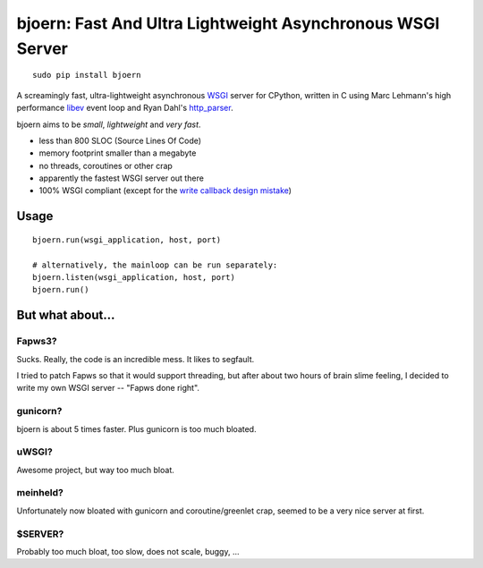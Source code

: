 bjoern: Fast And Ultra Lightweight Asynchronous WSGI Server
===========================================================

::

   sudo pip install bjoern

A screamingly fast, ultra-lightweight asynchronous `WSGI`_ server for CPython,
written in C using Marc Lehmann's high performance `libev`_ event loop and
Ryan Dahl's `http_parser`_.

bjoern aims to be *small*, *lightweight* and *very fast*.

* less than 800 SLOC (Source Lines Of Code)
* memory footprint smaller than a megabyte
* no threads, coroutines or other crap
* apparently the fastest WSGI server out there
* 100% WSGI compliant (except for the `write callback design mistake`_)

.. _WSGI:         http://www.python.org/dev/peps/pep-0333/
.. _libev:        http://software.schmorp.de/pkg/libev.html
.. _http_parser:  http://github.com/ry/http-parser
.. _write callback design mistake:
                  http://www.python.org/dev/peps/pep-0333/#the-write-callable

Usage
~~~~~
::
   
   bjoern.run(wsgi_application, host, port)

   # alternatively, the mainloop can be run separately:
   bjoern.listen(wsgi_application, host, port)
   bjoern.run()

But what about...
~~~~~~~~~~~~~~~~~
Fapws3?
-------
Sucks. Really, the code is an incredible mess. It likes to segfault.

I tried to patch Fapws so that it would support threading,
but after about two hours of brain slime feeling, I decided
to write my own WSGI server -- "Fapws done right".

gunicorn?
---------
bjoern is about 5 times faster. Plus gunicorn is too much bloated.

uWSGI?
------
Awesome project, but way too much bloat.

meinheld?
---------
Unfortunately now bloated with gunicorn and coroutine/greenlet crap,
seemed to be a very nice server at first.

$SERVER?
--------
Probably too much bloat, too slow, does not scale, buggy, ...
